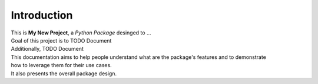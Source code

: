 ============
Introduction
============

| This is **My New Project**, a *Python Package* desinged to ...

| Goal of this project is to TODO Document
| Additionally, TODO Document

| This documentation aims to help people understand what are the package's features and to demonstrate
| how to leverage them for their use cases.
| It also presents the overall package design.
